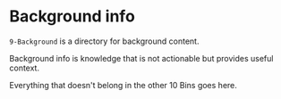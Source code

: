 * Background info

=9-Background= is a directory for background content.

Background info is knowledge that is not actionable but provides useful context.

Everything that doesn't belong in the other 10 Bins goes here.
